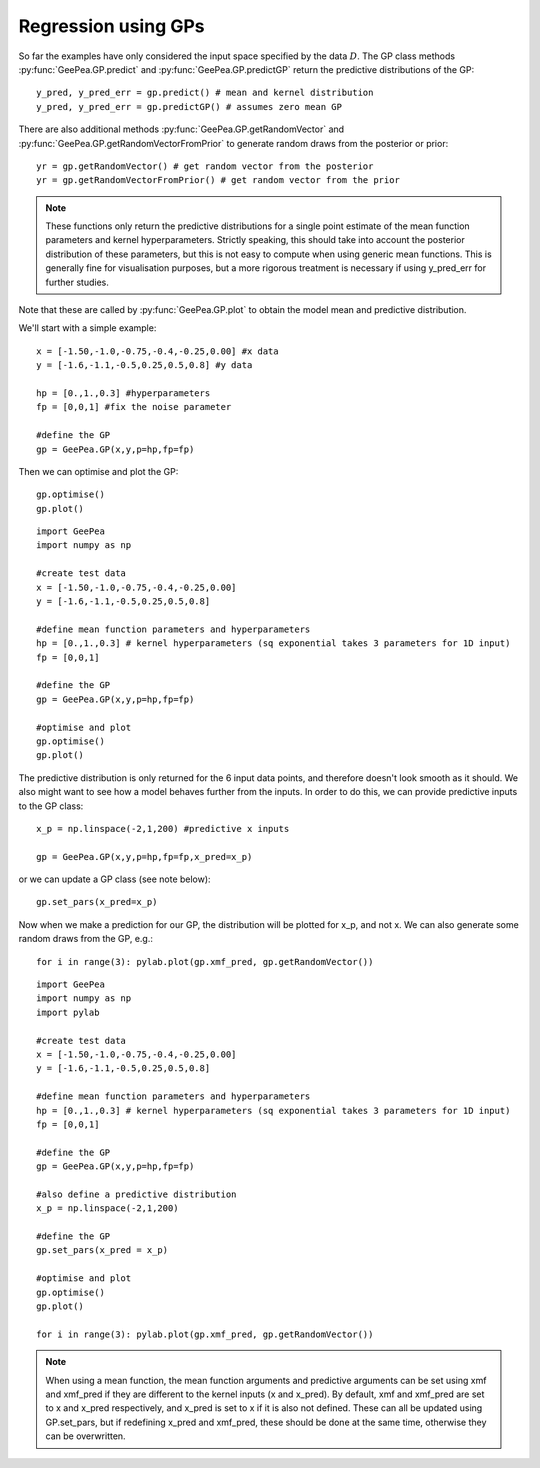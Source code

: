 
.. mean functions::

Regression using GPs
--------------------

So far the examples have only considered the input space specified by the data :math:`D`.
The GP class methods :py:func:`GeePea.GP.predict` and :py:func:`GeePea.GP.predictGP`
return the predictive distributions of the GP::

  y_pred, y_pred_err = gp.predict() # mean and kernel distribution
  y_pred, y_pred_err = gp.predictGP() # assumes zero mean GP

There are also additional methods :py:func:`GeePea.GP.getRandomVector` and
:py:func:`GeePea.GP.getRandomVectorFromPrior` to generate random draws from the posterior or
prior::

  yr = gp.getRandomVector() # get random vector from the posterior
  yr = gp.getRandomVectorFromPrior() # get random vector from the prior

.. note ::

  These functions only return the predictive distributions for a single point estimate of the
  mean function parameters and kernel hyperparameters. Strictly speaking, this should take into
  account the posterior distribution of these parameters, but this is not easy to compute when
  using generic mean functions. This is generally fine for visualisation purposes, but a more
  rigorous treatment is necessary if using y_pred_err for further studies.

Note that these are called by :py:func:`GeePea.GP.plot` to obtain the model mean and predictive
distribution.

We'll start with a simple example::

  x = [-1.50,-1.0,-0.75,-0.4,-0.25,0.00] #x data
  y = [-1.6,-1.1,-0.5,0.25,0.5,0.8] #y data

  hp = [0.,1.,0.3] #hyperparameters
  fp = [0,0,1] #fix the noise parameter

  #define the GP
  gp = GeePea.GP(x,y,p=hp,fp=fp)

Then we can optimise and plot the GP::

  gp.optimise()
  gp.plot()

::

  import GeePea
  import numpy as np

  #create test data
  x = [-1.50,-1.0,-0.75,-0.4,-0.25,0.00]
  y = [-1.6,-1.1,-0.5,0.25,0.5,0.8]

  #define mean function parameters and hyperparameters
  hp = [0.,1.,0.3] # kernel hyperparameters (sq exponential takes 3 parameters for 1D input)
  fp = [0,0,1]

  #define the GP
  gp = GeePea.GP(x,y,p=hp,fp=fp)

  #optimise and plot
  gp.optimise()
  gp.plot()
 
.. image:: images/regression1.png

The predictive distribution is only returned for the 6 input data points, and therefore doesn't
look smooth as it should. We also might want to see how a model behaves further from the inputs.
In order to do this, we can provide predictive inputs to the GP class::

  x_p = np.linspace(-2,1,200) #predictive x inputs

  gp = GeePea.GP(x,y,p=hp,fp=fp,x_pred=x_p)

or we can update a GP class (see note below)::

  gp.set_pars(x_pred=x_p)

Now when we make a prediction for our GP, the distribution will be plotted for x_p, and not x. We
can also generate some random draws from the GP, e.g.::

  for i in range(3): pylab.plot(gp.xmf_pred, gp.getRandomVector())

::

  import GeePea
  import numpy as np
  import pylab

  #create test data
  x = [-1.50,-1.0,-0.75,-0.4,-0.25,0.00]
  y = [-1.6,-1.1,-0.5,0.25,0.5,0.8]

  #define mean function parameters and hyperparameters
  hp = [0.,1.,0.3] # kernel hyperparameters (sq exponential takes 3 parameters for 1D input)
  fp = [0,0,1]

  #define the GP
  gp = GeePea.GP(x,y,p=hp,fp=fp)

  #also define a predictive distribution
  x_p = np.linspace(-2,1,200)

  #define the GP
  gp.set_pars(x_pred = x_p)

  #optimise and plot
  gp.optimise()
  gp.plot()

  for i in range(3): pylab.plot(gp.xmf_pred, gp.getRandomVector())

.. image:: images/regression2.png

.. note::

  When using a mean function, the mean function arguments and predictive arguments can be set
  using xmf and xmf_pred if they are different to the kernel inputs (x and x_pred).
  By default, xmf and xmf_pred are set to x and x_pred respectively, and x_pred is set to x
  if it is also not defined. These can all be updated using GP.set_pars, but if redefining
  x_pred and xmf_pred, these should be done at the same time, otherwise they can be overwritten.

.. _tutorial: http://www.robots.ox.ac.uk/~mebden/reports/GPtutorial.pdf
